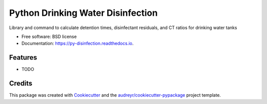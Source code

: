 ==================================
Python Drinking Water Disinfection
==================================


.. image:: https://img.shields.io/pypi/v/py_disinfection.svg
        :target: https://pypi.python.org/pypi/py_disinfection

.. image:: https://img.shields.io/travis/toddrbryan/py_disinfection.svg
        :target: https://travis-ci.com/toddrbryan/py_disinfection

.. image:: https://readthedocs.org/projects/py-disinfection/badge/?version=latest
        :target: https://py-disinfection.readthedocs.io/en/latest/?version=latest
        :alt: Documentation Status




Library and command to calculate detention times, disinfectant residuals, and CT ratios for drinking water tanks


* Free software: BSD license
* Documentation: https://py-disinfection.readthedocs.io.


Features
--------

* TODO

Credits
-------

This package was created with Cookiecutter_ and the `audreyr/cookiecutter-pypackage`_ project template.

.. _Cookiecutter: https://github.com/audreyr/cookiecutter
.. _`audreyr/cookiecutter-pypackage`: https://github.com/audreyr/cookiecutter-pypackage
